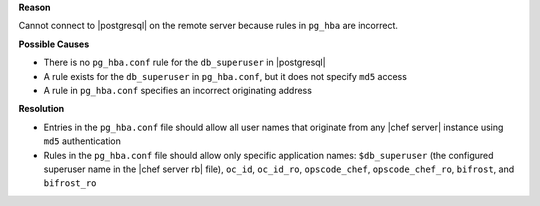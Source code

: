 .. The contents of this file are included in multiple topics.
.. This file should not be changed in a way that hinders its ability to appear in multiple documentation sets.


**Reason**

Cannot connect to |postgresql| on the remote server because rules in ``pg_hba`` are incorrect.

**Possible Causes**

* There is no ``pg_hba.conf`` rule for the ``db_superuser`` in |postgresql|
* A rule exists for the ``db_superuser`` in ``pg_hba.conf``, but it does not specify ``md5`` access
* A rule in ``pg_hba.conf`` specifies an incorrect originating address

**Resolution**

* Entries in the ``pg_hba.conf`` file should allow all user names that originate from any |chef server| instance using ``md5`` authentication
* Rules in the ``pg_hba.conf`` file should allow only specific application names: ``$db_superuser`` (the configured superuser name in the |chef server rb| file), ``oc_id``, ``oc_id_ro``, ``opscode_chef``, ``opscode_chef_ro``, ``bifrost``, and ``bifrost_ro``
